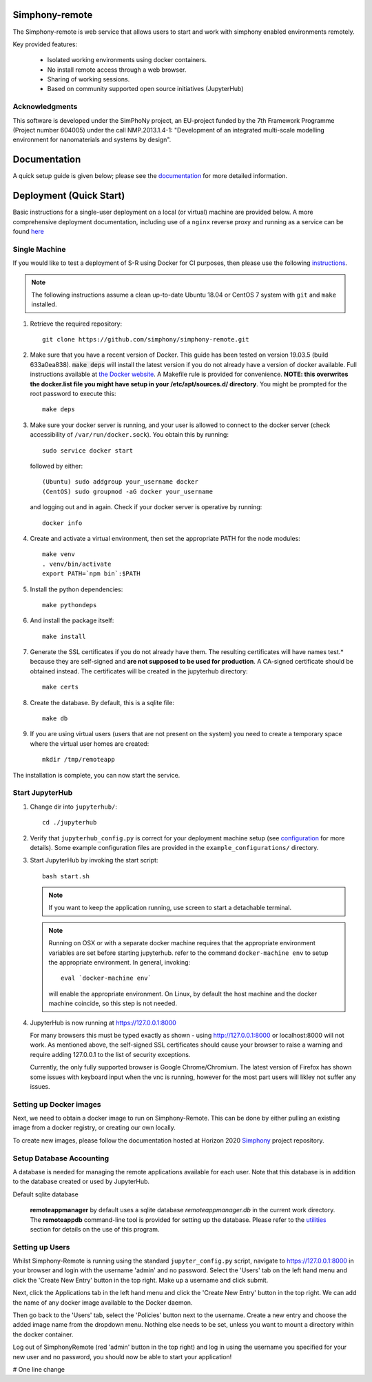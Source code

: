 Simphony-remote
===============

.. image:: https://readthedocs.org/projects/simphony-remote/badge/?version=latest
   :target: http://simphony-remote.readthedocs.io/en/latest/?badge=latest
   :alt: Documentation Status

The Simphony-remote is web service that allows users to start and work with simphony enabled environments remotely.

Key provided features:

   - Isolated working environments using docker containers.
   - No install remote access through a web browser.
   - Sharing of working sessions.
   - Based on community supported open source initiatives (JupyterHub)

Acknowledgments
---------------

This software is developed under the SimPhoNy project, an EU-project
funded by the 7th Framework Programme (Project number 604005) under
the call NMP.2013.1.4-1: "Development of an integrated multi-scale
modelling environment for nanomaterials and systems by design".

Documentation
=============

A quick setup guide is given below; please see the `documentation <doc/source/index.rst>`_ for more
detailed information.

Deployment (Quick Start)
========================

Basic instructions for a single-user deployment on a local (or virtual) machine are provided below.
A more comprehensive deployment documentation, including use of a ``nginx`` reverse proxy and
running as a service can be found `here <doc/source/deployment.rst>`_

Single Machine
--------------

If you would like to test a deployment of S-R using Docker for CI purposes, then please use the following
`instructions <doc/source/developer/ci_instructions.rst>`_.

.. note::

   The following instructions assume a clean up-to-date Ubuntu 18.04 or CentOS 7
   system with ``git`` and ``make`` installed.

#. Retrieve the required repository::

     git clone https://github.com/simphony/simphony-remote.git

#. Make sure that you have a recent version of Docker. This guide has been tested on version 19.03.5 (build 633a0ea838).
   :code:`make deps` will install the latest version if you do not already have a version of docker available.
   Full instructions available at `the Docker website <https://docs.docker.com/engine/installation/linux/ubuntulinux/>`_.
   A Makefile rule is provided for convenience.
   **NOTE: this overwrites the docker.list file you might have setup in your /etc/apt/sources.d/ directory**.
   You might be prompted for the root password to execute this::

     make deps

#. Make sure your docker server is running, and your user is allowed to connect to
   the docker server (check accessibility of ``/var/run/docker.sock``). You obtain this by
   running::

     sudo service docker start

   followed by either::

    (Ubuntu) sudo addgroup your_username docker
    (CentOS) sudo groupmod -aG docker your_username

   and logging out and in again. Check if your docker server is operative by running::

     docker info

#. Create and activate a virtual environment, then set the appropriate PATH for the node modules::

     make venv
     . venv/bin/activate
     export PATH=`npm bin`:$PATH

#. Install the python dependencies::

     make pythondeps

#. And install the package itself::

     make install

#. Generate the SSL certificates if you do not already have them. The
   resulting certificates will have names test.* because they are
   self-signed and **are not supposed to be used for production**.
   A CA-signed certificate should be obtained instead.
   The certificates will be created in the jupyterhub directory::

     make certs

#. Create the database. By default, this is a sqlite file::

     make db

#. If you are using virtual users (users that are not present on the system) you need to create
   a temporary space where the virtual user homes are created::

     mkdir /tmp/remoteapp

The installation is complete, you can now start the service.

Start JupyterHub
----------------

#. Change dir into ``jupyterhub/``::

     cd ./jupyterhub

#. Verify that ``jupyterhub_config.py`` is correct for your deployment
   machine setup (see `configuration <doc/source/configuration>`_ for more details).
   Some example configuration files are provided in the
   ``example_configurations/`` directory.

#. Start JupyterHub by invoking the start script::

     bash start.sh

   .. note::
      If you want to keep the application running, use screen to start
      a detachable terminal.

   .. note::
      Running on OSX or with a separate docker machine requires that the
      appropriate environment variables are set before starting jupyterhub.
      refer to the command ``docker-machine env`` to setup the appropriate
      environment. In general, invoking::

            eval `docker-machine env`

      will enable the appropriate environment.
      On Linux, by default the host machine and the docker machine coincide,
      so this step is not needed.

#. JupyterHub is now running at https://127.0.0.1:8000

   For many browsers this must be typed exactly as shown - using http://127.0.0.1:8000 or localhost:8000
   will not work. As mentioned above, the self-signed SSL certificates should cause your browser to
   raise a warning and require adding 127.0.0.1 to the list of security exceptions.

   Currently, the only fully supported browser is Google Chrome/Chromium. The latest version of Firefox has shown
   some issues with keyboard input when the vnc is running, however for the most part users will likley not
   suffer any issues.

Setting up Docker images
------------------------

Next, we need to obtain a docker image to run on Simphony-Remote. This can be done by either pulling an existing
image from a docker registry, or creating our own locally.

To create new images, please follow the documentation hosted at Horizon 2020
`Simphony <https://github.com/simphony/simphony-remote-docker>`_ project repository.


Setup Database Accounting
-------------------------

A database is needed for managing the remote applications available for each user.
Note that this database is in addition to the database created or used by JupyterHub.

Default sqlite database

   **remoteappmanager** by default uses a sqlite database *remoteappmanager.db* in
   the current work directory.  The **remoteappdb** command-line tool is provided
   for setting up the database.  Please refer to the `utilities <doc/source/utilities.rst>`_
   section for details on the use of this program.


Setting up Users
----------------

Whilst Simphony-Remote is running using the standard ``jupyter_config.py`` script,
navigate to https://127.0.0.1:8000 in your browser and login with the username 'admin' and no password. Select the
'Users' tab on the left hand menu and click the 'Create New Entry' button in the top right. Make up a username and
click submit. 

Next, click the Applications tab in the left hand menu and click the 'Create New Entry' button in the top right.
We can add the name of any docker image available to the Docker daemon.

Then go back to the 'Users' tab, select the 'Policies' button next to the username. Create a new entry and choose
the added image name from the dropdown menu. Nothing else needs to be set, unless you want to mount a directory
within the docker container.

Log out of SimphonyRemote (red 'admin' button in the top right) and log in using the username you specified for your
new user and no password, you should now be able to start your application!

# One line change
